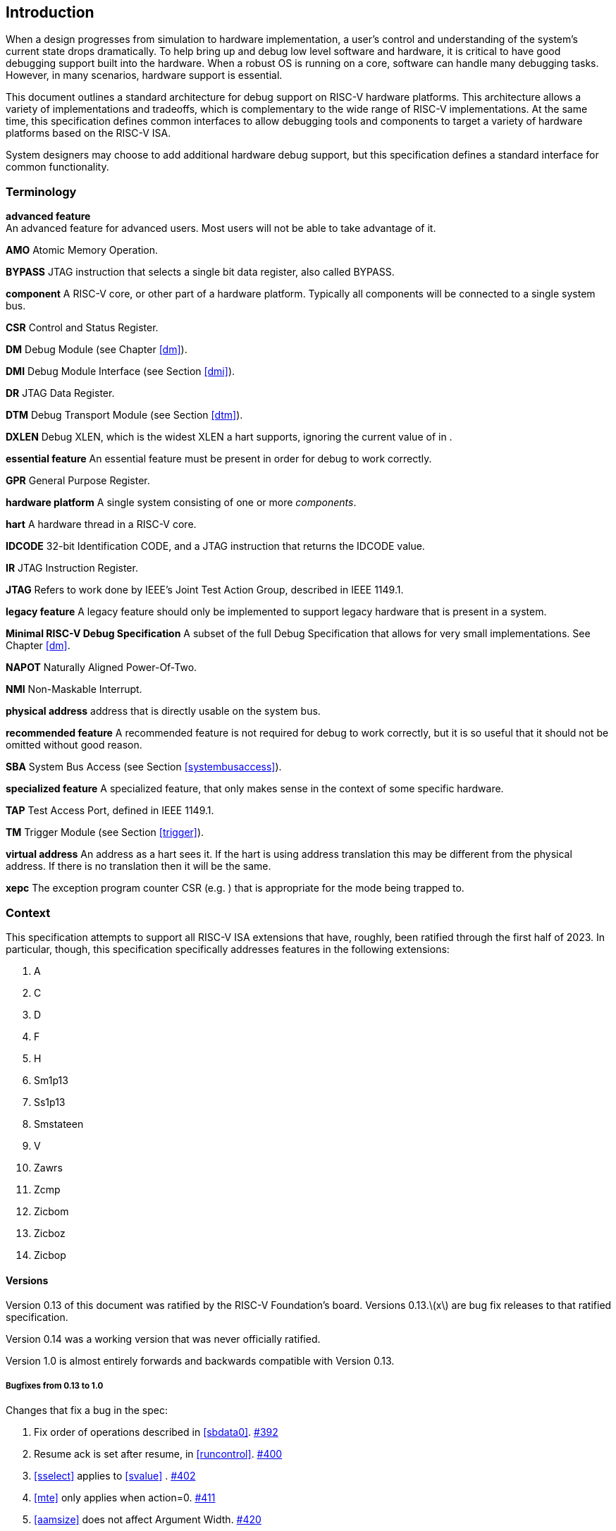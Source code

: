 [[intro]]
== Introduction

When a design progresses from simulation to hardware implementation, a
user's control and understanding of the system's current state drops
dramatically. To help bring up and debug low level software and
hardware, it is critical to have good debugging support built into the
hardware. When a robust OS is running on a core, software can handle
many debugging tasks. However, in many scenarios, hardware support is
essential.

This document outlines a standard architecture for debug support on
RISC-V hardware platforms. This architecture allows a variety of
implementations and tradeoffs, which is complementary to the wide range
of RISC-V implementations. At the same time, this specification defines
common interfaces to allow debugging tools and components to target a
variety of hardware platforms based on the RISC-V ISA.

System designers may choose to add additional hardware debug support,
but this specification defines a standard interface for common
functionality.

=== Terminology

*advanced feature* +
    An advanced feature for advanced users. Most users will not be able to take advantage of it.

*AMO*
    Atomic Memory Operation.

*BYPASS*
    JTAG instruction that selects a single bit data register, also called BYPASS.

*component*
    A RISC-V core, or other part of a hardware platform. Typically all components will be connected to a single system bus.

*CSR*
    Control and Status Register.

*DM* Debug Module (see Chapter <<dm>>).

*DMI*
    Debug Module Interface (see Section <<dmi>>).

*DR* JTAG Data Register.

*DTM*
    Debug Transport Module (see Section <<dtm>>).

*DXLEN*
    Debug XLEN, which is the widest XLEN a hart supports, ignoring the current value of in .

*essential feature*
    An essential feature must be present in order for debug to work correctly.

*GPR*
    General Purpose Register.

*hardware platform*
    A single system consisting of one or more _components_.

*hart*
    A hardware thread in a RISC-V core.

*IDCODE*
    32-bit Identification CODE, and a JTAG instruction that returns the IDCODE value.

*IR* JTAG Instruction Register.

*JTAG*
    Refers to work done by IEEE's Joint Test Action Group, described in IEEE 1149.1.

*legacy feature*
    A legacy feature should only be implemented to support legacy hardware that is present in a system.

*Minimal RISC-V Debug Specification*
    A subset of the full Debug Specification that allows for very small implementations. See Chapter <<dm>>.

*NAPOT*
    Naturally Aligned Power-Of-Two.

*NMI*
    Non-Maskable Interrupt.

*physical address*
     address that is directly usable on the system bus.

*recommended feature*
    A recommended feature is not required for debug to work correctly, but  it is so useful that it should not be omitted without good reason.

*SBA*
    System Bus Access (see Section <<systembusaccess>>).

*specialized feature*
    A specialized feature, that only makes sense in the context of some specific hardware.

*TAP*
    Test Access Port, defined in IEEE 1149.1.

*TM* Trigger Module (see Section <<trigger>>).

*virtual address*
    An address as a hart sees it. If the hart is using address translation this may be different from the physical address. If there is no translation then it will be the same.

*xepc*
    The exception program counter CSR (e.g. ) that is appropriate for the mode being trapped to.

=== Context

This specification attempts to support all RISC-V ISA extensions that
have, roughly, been ratified through the first half of 2023. In
particular, though, this specification specifically addresses features
in the following extensions:

. A
. C
. D
. F
. H
. Sm1p13
. Ss1p13
. Smstateen
. V
. Zawrs
. Zcmp
. Zicbom
. Zicboz
. Zicbop

==== Versions

Version 0.13 of this document was ratified by the RISC-V Foundation’s
board. Versions 0.13.latexmath:[$x$] are bug fix releases to that
ratified specification.

Version 0.14 was a working version that was never officially ratified.

Version 1.0 is almost entirely forwards and backwards compatible with
Version 0.13.

===== Bugfixes from 0.13 to 1.0

Changes that fix a bug in the spec:

. Fix order of operations described in <<sbdata0>>.
https://github.com/riscv/riscv-debug-spec/pull/392[#392]
. Resume ack is set after resume, in <<runcontrol>>.
https://github.com/riscv/riscv-debug-spec/pull/400[#400]
. <<sselect>> applies to <<svalue>> . https://github.com/riscv/riscv-debug-spec/pull/402[#402]
. <<mte>> only applies when action=0.
https://github.com/riscv/riscv-debug-spec/pull/411[#411]
. <<aamsize>> does not affect Argument Width.
https://github.com/riscv/riscv-debug-spec/pull/420[#420]
. Clarify that harts halt out of reset if <<haltreq>> =1.
https://github.com/riscv/riscv-debug-spec/pull/419[#419]

===== Incompatible Changes from 0.13 to 1.0

Changes that are not backwards-compatible. Debuggers or hardware
implementations that implement 0.13 will have to change something in
order to implement 1.0:

. Make haltsum0 optional if there is only one hart.
https://github.com/riscv/riscv-debug-spec/pull/505[#505]
. System bus autoincrement only happens if an access actually takes place.
(<<sbdata0>>) https://github.com/riscv/riscv-debug-spec/pull/507[#507]
. Bump <<version>> to 3. https://github.com/riscv/riscv-debug-spec/pull/512[#512]
, Require debugger to poll <<dmactive>> after lowering it.
https://github.com/riscv/riscv-debug-spec/pull/566[#566]
. Add <<pending>> to <<icount>> . https://github.com/riscv/riscv-debug-spec/pull/574[#574]
. When a selected trigger is disabled, <<tdata2>> and <<tdata3>> can be written with any value supported by any of the types this trigger supports.
https://github.com/riscv/riscv-debug-spec/pull/721[#721]
. <<tcontrol>> fields only apply to breakpoint traps, not any trap.
https://github.com/riscv/riscv-debug-spec/pull/723[#723]
. If <<version>> is greater than 0, then <<hit0>> (previously called <<mcontrol>>.``hit``) now contains 0 when a trigger fires more than one instruction after the
instruction that matched. (This information is now reflected in .)
https://github.com/riscv/riscv-debug-spec/pull/795[#795]
. If <<version>> is greater than 0, then bit 20 of <<mcontrol16>> is no longer used for timing information. (Previously the bit was called <<mcontrol>>.``timing``.)
https://github.com/riscv/riscv-debug-spec/pull/807[#807]
. If <<version>> is greater than 0, then the encodings of <<size>> for sizes greater than 64 bit have changed.
https://github.com/riscv/riscv-debug-spec/pull/807[#807]

===== Minor Changes from 0.13 to 1.0

Changes that slightly modify defined behavior. Technically backwards
incompatible, but unlikely to be noticeable:

. <<stopcount>> only applies to hart-local counters.
https://github.com/riscv/riscv-debug-spec/pull/405[#405]
. <<version>> may be invalid when <<dmactive>>=0.
https://github.com/riscv/riscv-debug-spec/pull/414[#414]
. Address triggers (<<mcontrol>>) may fire on any accessed address.
https://github.com/riscv/riscv-debug-spec/pull/421[#421]
. All trigger registers (<<csrTrigger>>) are optional. https://github.com/riscv/riscv-debug-spec/pull/431[#431]
. When extending IR, <<bypass>> still is all ones.
https://github.com/riscv/riscv-debug-spec/pull/437[#437]
. <<ebreaks>> and <<ebreaku>> are WARL. https://github.com/riscv/riscv-debug-spec/pull/458[#458]
. NMIs are disabled by <<stepie>>.
https://github.com/riscv/riscv-debug-spec/pull/465[#465]
. R/W1C fields should be cleared by writing every bit high.
https://github.com/riscv/riscv-debug-spec/pull/472[#472]
. Specify trigger priorities in <<priority>> relative to exceptions.
https://github.com/riscv/riscv-debug-spec/pull/478[#478]
. Time may pass before <<dmactive>> becomes high.
https://github.com/riscv/riscv-debug-spec/pull/500[#500]
. Clear MPRV when resuming into lower privilege mode.
https://github.com/riscv/riscv-debug-spec/pull/503[#503]
. Halt state may not be preserved across reset.
https://github.com/riscv/riscv-debug-spec/pull/504[#504]
. Hardware should clear trigger action when <<dmode>> is cleared and action is 1.
https://github.com/riscv/riscv-debug-spec/pull/501[#501]
. Change quick access exceptions to halt the target in <<acQuickaccess>>.
https://github.com/riscv/riscv-debug-spec/pull/585[#585]
. Writing 0 to <<tdata1>> forces a state where <<tdata2>> and <<tdata3>> are writable.
https://github.com/riscv/riscv-debug-spec/pull/598[#598]
. Solutions to deal with reentrancy in <<nativetrigger>> prevent triggers from
_matching_, not merely _firing_. This primarily affects behavior.
https://github.com/riscv/riscv-debug-spec/pull/722[#722]
. Attempts to access an unimplemented CSR raise an illegal instruction
exception. https://github.com/riscv/riscv-debug-spec/pull/791[#791]

===== New Features from 0.13 to 1.0

New backwards-compatible feature that did not exist before:

. Add halt groups and external triggers in <<hrgroups>>.
https://github.com/riscv/riscv-debug-spec/pull/404[#404]
. Reserve some DMI space for non-standard use. See <<custom>>, and <<custom0>> through .
https://github.com/riscv/riscv-debug-spec/pull/406[#406]
. Reserve trigger <<type>> values for non-standard use.
https://github.com/riscv/riscv-debug-spec/pull/417[#417]
. Add <<nmi>> bit to <<itrigger>>. https://github.com/riscv/riscv-debug-spec/pull/408[#408]
and https://github.com/riscv/riscv-debug-spec/pull/709[#709]
. Recommend matching on every accessed address.
https://github.com/riscv/riscv-debug-spec/pull/449[#449]
. Add resume groups in <<hrgroups>>.
https://github.com/riscv/riscv-debug-spec/pull/506[#506]
. Add <<relaxedpriv>> . https://github.com/riscv/riscv-debug-spec/pull/536[#536]
. Move <<scontext>>, renaming original to <<mscontext>>, and create <<hcontext>>.
https://github.com/riscv/riscv-debug-spec/pull/535[#535]
. Add <<mcontrol6>>, deprecating <<mcontrol>>.
https://github.com/riscv/riscv-debug-spec/pull/538[#538]
. Add hypervisor support: <<ebreakvs>>, <<ebreakvu>>, <<v>>, <<hcontext>>, <<mcontrol>>, <<mcontrol6>>, and <<priv>>.
https://github.com/riscv/riscv-debug-spec/pull/549[#549]
. Optionally make <<anyunavail>> and <<allunavail>> sticky, controlled by <<stickyunavail>>.
https://github.com/riscv/riscv-debug-spec/pull/520[#520]
. Add <<tmexttrigger>> to support trigger module external trigger inputs.
https://github.com/riscv/riscv-debug-spec/pull/543[#543]
. Describe <<mcontrol>> and <<mcontrol6>> behavior with atomic instructions.
https://github.com/riscv/riscv-debug-spec/pull/561[#561]
. Trigger hit bits must be set on fire, may be set on match.
https://github.com/riscv/riscv-debug-spec/pull/593[#593]
. Add <<sbytemask>> and <<sbytemask>> to <<textra32>> and <<textra64>>.
https://github.com/riscv/riscv-debug-spec/pull/588[#588]
. Allow debugger to request harts stay alive with keepalive bit in
<<keepalive>>.
https://github.com/riscv/riscv-debug-spec/pull/592[#592]
. Add <<ndmresetpending>> to allow a debugger to determine when ndmreset is complete.
https://github.com/riscv/riscv-debug-spec/pull/594[#594]
. Add <<intctl>> to support triggers from an interrupt controller.
https://github.com/riscv/riscv-debug-spec/pull/599[#599]

===== Incompatible Changes During 1.0 Stable

Backwards-incompatible changes between two versions that are both called
1.0 stable.

. <<nmi>> was moved from <<etrigger>> to <<itrigger>>, and is now subject to the mode bits in that trigger.

. https://github.com/riscv/riscv-debug-spec/pull/728[#728] introduced
Message Registers, which were later removed in
https://github.com/riscv/riscv-debug-spec/pull/878[#878].
. It may not be possible to read the contents of the Program Buffer using
the `progbuf` registers.
https://github.com/riscv/riscv-debug-spec/pull/731[#731]
. <<tcontrol>> fields apply to all traps, not just breakpoint traps. This reverts
https://github.com/riscv/riscv-debug-spec/pull/723[#723].
https://github.com/riscv/riscv-debug-spec/pull/880[#880]

=== About This Document

==== Structure

This document contains two parts. The main part of the document is the
specification, which is given in the numbered chapters. The second part
of the document is a set of appendices. The information in the
appendices is intended to clarify and provide examples, but is not part
of the actual specification.

==== ISA vs. non-ISA

This specification contains both ISA and non-ISA parts. The ISA parts
define self-contained ISA extensions. The other parts of the document
describe the non-ISA external debug extension. Chapters whose contents
are solely one or the other are labeled as such in their title. Chapters
without such a label apply to both ISA and non-ISA.

==== Register Definition Format

All register definitions in this document follow the format shown below.
A simple graphic shows which fields are in the register. The upper and
lower bit indices are shown to the top left and top right of each field.
The total number of bits in the field are shown below it.

After the graphic follows a table which for each field lists its name,
description, allowed accesses, and reset value. The allowed accesses are
listed in <<access>>. The reset value is either a constant or "Preset." The latter means it is an implementation-specific legal value.

Parts of the register which are currently unused are labeled with the
number 0. Software must only write 0 to those fields, and ignore their
value while reading. Hardware must return 0 when those fields are read,
and ignore the value written to them.

[NOTE]
====
This behavior enables us to use those fields later without having to
increase the values in the version fields.
====

Names of registers and their fields are hyperlinks to their definition,
and are also listed in the index on page <<singlestep>>.

===== Long Name (shortname, ``at 0x123``)

[wavedrom, ,svg]
....
{reg: [
  {bits: 8, name: 'field', type: 8, attr: ['8']},
  {bits: 24, name: '0',         type: 2, attr: ['24']},
], config: {bits: 32, hspace:512, vspace:64}}
....

[%autowidth,options="header",float="center",align="center",cols="^,<,^,<"]
|===
| Field | Description | Access | Reset
| field | Description of what this field is used for. | R/W | 15
|===

.Register Access Abbreviations
[%autowidth,options="header",float="center",align="center",cols="<,^"]
|===
| R | Read-only.
| R/W | Read/Write.
| R/W1C | Read/Write ones to Clear.  Writing 0 to every bit as no effect.
Writing 1 to every bit clears the field. The result of other writes is
undefined.
| WARZ |  Write any, read zero. A debugger may write any value. When read
this field returns 0.
| W1 | Write-only. Only writing 1 has an effect. When read the returned
value should be 0.
| WARL | Write any, read legal. A debugger may write any value. If a value
is unsupported, the implementation converts the value to one that is
supported.
|===

=== Background

There are several use cases for dedicated debugging hardware, both in
native debug and external debug. Native debug (sometimes called
self-hosted debug) refers to debug software running on a RISC-V platform
which debugs the same platform. The optional Trigger Module provides
features that are useful for native debug. External debug refers to
debug software running somewhere else, debugging the RISC-V platform via
a debug transport like JTAG. The entire document provides features that
are useful for external debug.

This specification addresses the use cases listed below. Implementations
can choose not to implement every feature, which means some use cases
might not be supported.

* Accessing hardware on a hardware platform without a working CPU.
(External debug.)
* Bootstrapping a hardware platform to test, configure, and program
components before there is any executable code path in the hardware
platform. (External debug.)
* Debugging low-level software in the absence of an OS or other
software. (External debug.)
* Debugging issues in the OS itself. (External or native debug.)
* Debugging processes running on an OS. (Native or external debug.)

=== Supported Features

The debug interface described in this specification supports the
following features:

. All hart registers (including CSRs) can be read/written.
. Memory can be accessed either from the hart's point of view, through
the system bus directly, or both.
. RV32, RV64, and future RV128 are all supported.
. Any hart in the hardware platform can be independently debugged.
. A debugger can discover almost footnote:[Notable exceptions include
information about the memory map and peripherals.] everything it needs
to know itself, without user configuration.
. Each hart can be debugged from the very first instruction executed.
. A RISC-V hart can be halted when a software breakpoint instruction is
executed.
. Hardware single-step can execute one instruction at a time.
. Debug functionality is independent of the debug transport used.
. The debugger does not need to know anything about the
microarchitecture of the harts it is debugging.
. Arbitrary subsets of harts can be halted and resumed simultaneously.
(Optional)
. Arbitrary instructions can be executed on a halted hart. That means no
new debug functionality is needed when a core has additional or custom
instructions or state, as long as there exist programs that can move
that state into GPRs. (Optional)
. Registers can be accessed without halting. (Optional)
. A running hart can be directed to execute a short sequence of
instructions, with little overhead. (Optional)
. A system bus manager allows memory access without involving any hart.
(Optional)
. A RISC-V hart can be halted when a trigger matches the PC, read/write
address/data, or an instruction opcode. (Optional)
. Harts can be grouped, and harts in the same group will all halt when
any of them halts. These groups can also react to or notify external
triggers. (Optional)

This document does not suggest a strategy or implementation for hardware
test, debugging or error detection techniques. Scan, built-in self test
(BIST), etc. are out of scope of this specification, but this
specification does not intend to limit their use in RISC-V systems.

It is possible to debug code that uses software threads, but there is no
special debug support for it.
